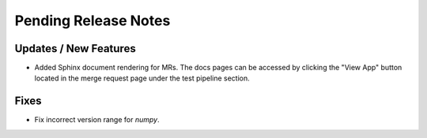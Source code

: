 Pending Release Notes
=====================

Updates / New Features
----------------------

* Added Sphinx document rendering for MRs. The docs pages can be accessed by clicking the "View App"
  button located in the merge request page under the test pipeline section.

Fixes
-----

* Fix incorrect version range for `numpy`. 
